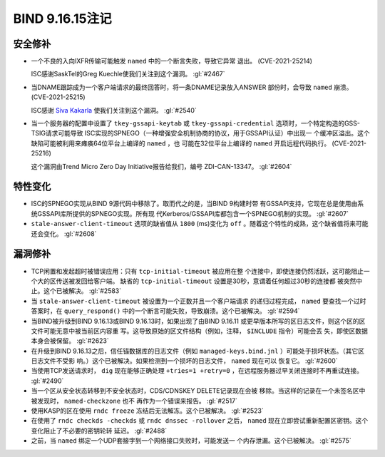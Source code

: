 .. 
   Copyright (C) Internet Systems Consortium, Inc. ("ISC")
   
   This Source Code Form is subject to the terms of the Mozilla Public
   License, v. 2.0. If a copy of the MPL was not distributed with this
   file, you can obtain one at https://mozilla.org/MPL/2.0/.
   
   See the COPYRIGHT file distributed with this work for additional
   information regarding copyright ownership.

BIND 9.16.15注记
----------------------

安全修补
~~~~~~~~~~~~~~

- 一个不良的入向IXFR传输可能触发 ``named`` 中的一个断言失败，导致它异常
  退出。 (CVE-2021-25214)

  ISC感谢SaskTel的Greg Kuechle使我们关注到这个漏洞。 :gl:`#2467`

- 当DNAME跟踪成为一个客户端请求的最终回答时，将一条DNAME记录放入ANSWER
  部份时，会导致 ``named`` 崩溃。 (CVE-2021-25215)

  ISC感谢 `Siva Kakarla`_ 使我们关注到这个漏洞。 :gl:`#2540`

.. _Siva Kakarla: https://github.com/sivakesava1

- 当一个服务器的配置中设置了 ``tkey-gssapi-keytab`` 或
  ``tkey-gssapi-credential`` 选项时，一个特定构造的GSS-TSIG请求可能导致
  ISC实现的SPNEGO（一种增强安全机制协商的协议，用于GSSAPI认证）中出现一
  个缓冲区溢出。这个缺陷可能被利用来瘫痪64位平台上编译的 ``named`` ，也
  可能在32位平台上编译的 ``named`` 开启远程代码执行。 (CVE-2021-25216)

  这个漏洞由Trend Micro Zero Day Initiative报告给我们，编号
  ZDI-CAN-13347。 :gl:`#2604`

特性变化
~~~~~~~~~~~~~~~

- ISC的SPNEGO实现从BIND 9源代码中移除了。取而代之的是，当BIND 9构建时带
  有GSSAPI支持，它现在总是使用由系统GSSAPI库所提供的SPNEGO实现。所有现
  代Kerberos/GSSAPI库都包含一个SPNEGO机制的实现。 :gl:`#2607`

- ``stale-answer-client-timeout`` 选项的缺省值从 ``1800`` (ms)变化为
  ``off`` 。随着这个特性的成熟，这个缺省值将来可能还会变化。 :gl:`#2608`

漏洞修补
~~~~~~~~~

- TCP闲置和发起超时被错误应用：只有 ``tcp-initial-timeout`` 被应用在整
  个连接中，即使连接仍然活跃，这可能阻止一个大的区传送被发回给客户端。
  缺省的 ``tcp-initial-timeout`` 设置是30秒，意谓着任何超过30秒的连接都
  被突然中止。这个已被解决。 :gl:`#2583`

- 当 ``stale-answer-client-timeout`` 被设置为一个正数并且一个客户端请求
  的递归过程完成， ``named`` 要查找一个过时答案时，在
  ``query_respond()`` 中的一个断言可能失败，导致崩溃。这个已被解决。
  :gl:`#2594`

- 当BIND被升级到BIND 9.16.13或BIND 9.16.13时，如果出现了由BIND 9.16.11
  或更早版本所写的区日志文件，则这个区的区文件可能无意中被当前区内容重
  写。这导致原始的区文件结构（例如，注释， ``$INCLUDE`` 指令）可能会丢
  失，即使区数据本身会被保留。 :gl:`#2623`

- 在升级到BIND 9.16.13之后，信任锚数据库的日志文件（例如
  ``managed-keys.bind.jnl`` ）可能处于损坏状态。（其它区日志文件不受影
  响。）这个已被解决。如果检测到一个损坏的日志文件， ``named`` 现在可以
  恢复它。 :gl:`#2600`

- 当使用TCP发送请求时， ``dig`` 现在能够正确处理 ``+tries=1
  +retry=0`` ，在远程服务器过早关闭连接时不再重试连接。 :gl:`#2490`

- 当一个区从安全状态转移到不安全状态时，CDS/CDNSKEY DELETE记录现在会被
  移除。当这样的记录在一个未签名区中被发现时， ``named-checkzone`` 也不
  再作为一个错误来报告。 :gl:`#2517`

- 使用KASP的区在使用 ``rndc freeze`` 冻结后无法解冻。这个已被解决。
  :gl:`#2523`

- 在使用了 ``rndc checkds -checkds`` 或 ``rndc dnssec -rollover`` 之后，
  ``named`` 现在立即尝试重新配置区密钥。这个变化阻止了不必要的密钥轮转
  延迟。 :gl:`#2488`

- 之前，当 ``named`` 绑定一个UDP套接字到一个网络接口失败时，可能发送一
  个内存泄漏。这个已被解决。 :gl:`#2575`
